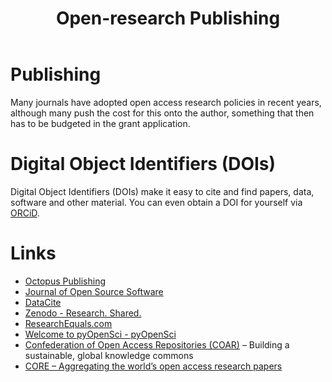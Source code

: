:PROPERTIES:
:ID:       3df9f7ea-12c0-47ab-97a8-e2b3d6c72606
:ROAM_ALIASES: "Open Research : Publishing"
:mtime:    20231118213020 20231031201838 20231017154505 20230602072325 20230506081901 20230103103309 20220429104307
:ctime:    20220429104307
:END:
#+title: Open-research Publishing
#+filetags: :open-research::publishing:

* Publishing

Many journals have adopted open access research policies in recent years, although many push the cost for this onto the
author, something that then has to be budgeted in the grant application.

* Digital Object Identifiers (DOIs)

Digital Object Identifiers (DOIs) make it easy to cite and find papers, data, software and other material. You can even
obtain a DOI for yourself via [[https://orcid.org/][ORCiD]].

* Links

+ [[https://octopuspublishing.org/][Octopus Publishing]]
+ [[https://joss.theoj.org/][Journal of Open Source Software]]
+ [[https://datacite.org/index.html][DataCite]]
+ [[https://zenodo.org/][Zenodo - Research. Shared.]]
+ [[https://www.researchequals.com/][ResearchEquals.com]]
+ [[https://www.pyopensci.org/][Welcome to pyOpenSci - pyOpenSci]]
+ [[https://www.coar-repositories.org/][Confederation of Open Access Repositories (COAR)]]  – Building a sustainable, global knowledge commons
+ [[https://core.ac.uk/][CORE – Aggregating the world’s open access research papers]]
